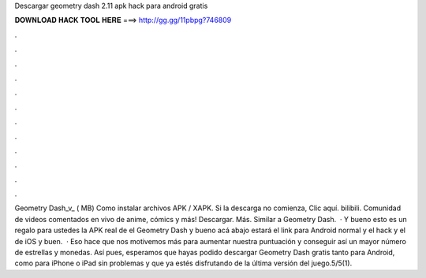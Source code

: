 Descargar geometry dash 2.11 apk hack para android gratis

𝐃𝐎𝐖𝐍𝐋𝐎𝐀𝐃 𝐇𝐀𝐂𝐊 𝐓𝐎𝐎𝐋 𝐇𝐄𝐑𝐄 ===> http://gg.gg/11pbpg?746809

.

.

.

.

.

.

.

.

.

.

.

.

Geometry Dash_v_ ( MB) Como instalar archivos APK / XAPK. Si la descarga no comienza, Clic aquí. bilibili. Comunidad de videos comentados en vivo de anime, cómics y más! Descargar. Más. Similar a Geometry Dash.  · Y bueno esto es un regalo para ustedes la APK real de el Geometry Dash y bueno acá abajo estará el link para Android normal y el hack y el de iOS y buen.  · Eso hace que nos motivemos más para aumentar nuestra puntuación y conseguir así un mayor número de estrellas y monedas. Así pues, esperamos que hayas podido descargar Geometry Dash gratis tanto para Android, como para iPhone o iPad sin problemas y que ya estés disfrutando de la última versión del juego.5/5(1).